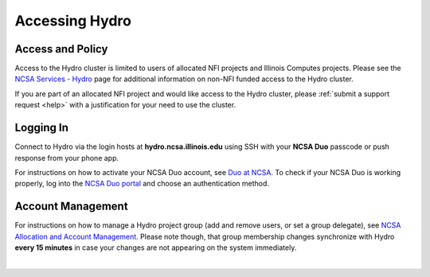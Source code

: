.. _accessing:

Accessing Hydro
==================

.. _access-and-policy:

Access and Policy
----------------------

Access to the Hydro cluster is limited to users of allocated NFI projects and Illinois Computes projects. 
Please see the `NCSA Services - Hydro <https://wiki.ncsa.illinois.edu/display/FIN/Hydro>`_ page for additional information on non-NFI funded access to the Hydro cluster.

If you are part of an allocated NFI project and would like access to the Hydro cluster, please :ref:`submit a support request <help>` with a justification for your need to use the cluster.

.. _logging-in:

Logging In
--------------

Connect to Hydro via the login hosts at **hydro.ncsa.illinois.edu** using SSH with your **NCSA Duo** passcode or push response from your phone app.

For instructions on how to activate your NCSA Duo account, see `Duo at NCSA <https://wiki.ncsa.illinois.edu/display/cybersec/Duo+at+NCSA>`_. 
To check if your NCSA Duo is working properly, log into the `NCSA Duo portal <https://duo.security.ncsa.illinois.edu/portal>`_ and choose an authentication method.


Account Management
----------------------
 
For instructions on how to manage a Hydro project group (add and remove users, or set a group delegate), see `NCSA Allocation and Account Management <https://wiki.ncsa.illinois.edu/display/USSPPRT/NCSA+Allocation+and+Account+Management>`_. Please note though, that group membership changes synchronize with Hydro **every 15 minutes** in case your changes are not appearing on the system immediately.

|
